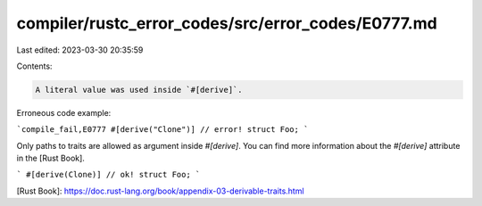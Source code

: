 compiler/rustc_error_codes/src/error_codes/E0777.md
===================================================

Last edited: 2023-03-30 20:35:59

Contents:

.. code-block:: md

    A literal value was used inside `#[derive]`.

Erroneous code example:

```compile_fail,E0777
#[derive("Clone")] // error!
struct Foo;
```

Only paths to traits are allowed as argument inside `#[derive]`. You can find
more information about the `#[derive]` attribute in the [Rust Book].


```
#[derive(Clone)] // ok!
struct Foo;
```

[Rust Book]: https://doc.rust-lang.org/book/appendix-03-derivable-traits.html


